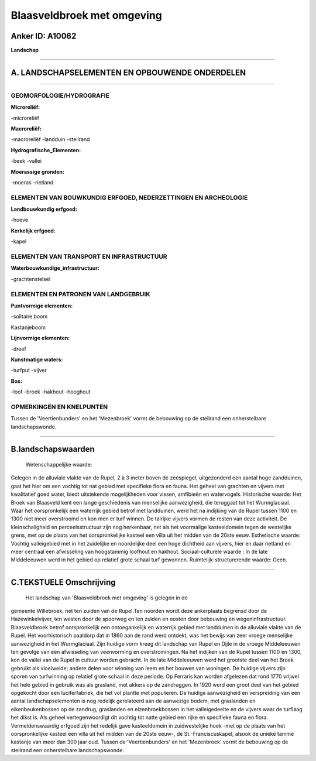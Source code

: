 Blaasveldbroek met omgeving
===========================

Anker ID: A10062
----------------

**Landschap**

--------------

A. LANDSCHAPSELEMENTEN EN OPBOUWENDE ONDERDELEN
-----------------------------------------------

--------------

GEOMORFOLOGIE/HYDROGRAFIE
~~~~~~~~~~~~~~~~~~~~~~~~~

**Microreliëf:**

-microreliëf

 
**Macroreliëf:**

-macroreliëf
-landduin
-steilrand

**Hydrografische\_Elementen:**

-beek
-vallei

 
**Moerassige gronden:**

-moeras
-rietland

 

ELEMENTEN VAN BOUWKUNDIG ERFGOED, NEDERZETTINGEN EN ARCHEOLOGIE
~~~~~~~~~~~~~~~~~~~~~~~~~~~~~~~~~~~~~~~~~~~~~~~~~~~~~~~~~~~~~~~

**Landbouwkundig erfgoed:**

-hoeve

 
**Kerkelijk erfgoed:**

-kapel

 

ELEMENTEN VAN TRANSPORT EN INFRASTRUCTUUR
~~~~~~~~~~~~~~~~~~~~~~~~~~~~~~~~~~~~~~~~~

**Waterbouwkundige\_infrastructuur:**

-grachtenstelsel

 

ELEMENTEN EN PATRONEN VAN LANDGEBRUIK
~~~~~~~~~~~~~~~~~~~~~~~~~~~~~~~~~~~~~

**Puntvormige elementen:**

-solitaire boom

 
Kastanjeboom

**Lijnvormige elementen:**

-dreef

**Kunstmatige waters:**

-turfput
-vijver

 
**Bos:**

-loof
-broek
-hakhout
-hooghout

 

OPMERKINGEN EN KNELPUNTEN
~~~~~~~~~~~~~~~~~~~~~~~~~

Tussen de 'Veertienbunders' en het 'Mezenbroek' vormt de bebouwing op de
steilrand een onherstelbare landschapswonde.

--------------

B.landschapswaarden
-------------------

 Wetenschappelijke waarde:
Gelegen in de alluviale vlakte van de Rupel, 2 à 3 meter boven de
zeespiegel, uitgezonderd een aantal hoge zandduinen, gaat het hier om
een vochtig tot nat gebied met specifieke flora en fauna. Het geheel van
grachten en vijvers met kwalitatief goed water, biedt uitstekende
mogelijkheden voor vissen, amfibieën en watervogels.
Historische waarde:
Het Broek van Blaasveld kent een lange geschiedenis van menselijke
aanwezigheid, die teruggaat tot het Wurmglaciaal. Waar het
oorspronkelijk een waterrijk gebied betrof met landduinen, werd het na
indijking van de Rupel tussen 1100 en 1300 niet meer overstroomd en kon
men er turf winnen. De talrijke vijvers vormen de resten van deze
activiteit. De kleinschaligheid en perceelsstructuur zijn nog
herkenbaar, net als het voormalige kasteeldomein tegen de westelijke
grens, met op de plaats van het oorspronkelijke kasteel een villa uit
het midden van de 20ste eeuw.
Esthetische waarde: Vochtig valleigebied met in het zuidelijke en
noordelijke deel een hoge dichtheid aan vijvers, hier en daar rietland
en meer centraal een afwisseling van hoogstammig loofhout en hakhout.
Sociaal-culturele waarde : In de late Middeleeuwen werd in het gebied
op relatief grote schaal turf gewonnen.
Ruimtelijk-structurerende waarde:
Geen.

--------------

C.TEKSTUELE Omschrijving
------------------------

 Het landschap van 'Blaasveldbroek met omgeving' is gelegen in de
gemeente Willebroek, net ten zuiden van de Rupel.Ten noorden wordt deze
ankerplaats begrensd door de Hazewinkelvijver, ten westen door de
spoorweg en ten zuiden en oosten door bebouwing en wegeninfrastructuur.
Blaasveldbroek betrof oorspronkelijk een ontoegankelijk en waterrijk
gebied met landduinen in de alluviale vlakte van de Rupel. Het
voorhistorisch paaldorp dat in 1860 aan de rand werd ontdekt, was het
bewijs van zeer vroege menselijke aanwezigheid in het Wurmglaciaal. Zijn
huidige vorm kreeg dit landschap van Rupel en Dijle in de vroege
Middeleeuwen ten gevolge van een afwisseling van veenvorming en
overstromingen. Na het indijken van de Rupel tussen 1100 en 1300, kon de
vallei van de Rupel in cultuur worden gebracht. In de late Middeleeuwen
werd het grootste deel van het Broek gebruikt als vloeiweide; andere
delen voor winning van leem en het bouwen van woningen. De huidige
vijvers zijn sporen van turfwinning op relatief grote schaal in deze
periode. Op Ferraris kan worden afgelezen dat rond 1770 vrijwel het hele
gebied in gebruik was als grasland, met akkers op de zandruggen. In 1920
werd een groot deel van het gebied opgekocht door een luciferfabriek,
die het vol plantte met populieren. De huidige aanwezigheid en
verspreiding van een aantal landschapselementen is nog redelijk
gerelateerd aan de aanwezige bodem, met graslanden en eikenbeukenbossen
op de zandrug, graslanden en elzenbroekbossen in het valleigedeelte en
de vijvers waar de turflaag het dikst is. Als geheel vertegenwoordigt
dit vochtig tot natte gebied een rijke en specifieke fauna en flora.
Vermeldenswaardig erfgoed zijn het redelijk gave kasteeldomein in
zuidwestelijke hoek -met op de plaats van het oorspronkelijke kasteel
een villa uit het midden van de 20ste eeuw-, de St.-Franciscuskapel,
alsook de unieke tamme kastanje van meer dan 300 jaar oud. Tussen de
'Veertienbunders' en het 'Mezenbroek' vormt de bebouwing op de steilrand
een onherstelbare landschapswonde.
